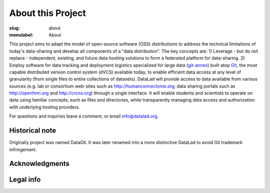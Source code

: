 About this Project
******************

:slug: about
:menulabel: About

This project aims to adapt the model of open-source software (OSS)
distributions to address the technical limitations of today\'s
data-sharing and develop all components of a "data distribution". The
key concepts are: 1) Leverage - but do not replace - independent,
existing, and future data hosting solutions to form a federated
platform for data-sharing. 2) Employ software for data tracking and
deployment logistics specialized for large data (git-annex_) built
atop Git_, the most capable distributed version control system (dVCS)
available today, to enable efficient data access at any level of
granularity (from single files to entire collections of
datasets). DataLad will provide access to data available from various
sources (e.g. lab or consortium web-sites such as
http://humanconnectome.org; data sharing portals such as
http://openfmri.org and http://crcns.org) through a single
interface. It will enable students and scientists to operate on data
using familiar concepts, such as files and directories, while
transparently managing data access and authorization with underlying
hosting providers.

For questions and inquiries leave a comment, or email `info@datalad.org
<mailto:info@datalad.org?subject=datalad.org>`_.

Historical note
===============

Originally project was named DataGit. It was later renamed into a more
distinctive DataLad to avoid Git trademark infringement.

Acknowledgments 
===============

.. raw:: html

 	<div class="row">
          <div class="col-sm-6">
            <p>US-German collaboration in computational neuroscience (CRCNS)
             project <em>"DataGit: converging catalogues, warehouses, and deployment logistics into a federated 'data distribution'"</em>
             (<a href="http://haxbylab.dartmouth.edu/ppl/yarik.html">Halchenko</a>/<a
             href="http://www.psychoinformatics.de">Hanke</a>),
             co-funded by the US National
             Science Foundation and BMBF (NSF 1429999).</p>
          </div><!-- /.col-sm-6 -->
          <div class="col-sm-6">
            <img src="/pics/nsf_logo.gif" width="100px" height="100px" alt="NSF logo">
			&nbsp;
            <img src="/pics/bmbf_logo.jpg" alt="BMBF logo">
          </div><!-- /.col-sm-6 -->
        </div><!-- /.row -->
	<p> Hosted at
        <div class="row">
          <div class="col-sm-7">
            <p>The <a href="http://www.dartmouth.edu">Dartmouth College</a>,
             Hanover, NH, USA.</p>
          </div><!-- /.col-sm-7 -->
          <div class="col-sm-5">
            <img src="/pics/dartmouth_logo.png" alt="Dartmouth logo">
          </div><!-- /.col-sm-5 -->
          <div class="col-sm-7">
            <p>The <a href="http://www.ovgu.de">Otto-von-Guericke-University</a>,
             Magdeburg, Germany.</p>
          </div><!-- /.col-sm-7 -->
          <div class="col-sm-5">
            <img src="/pics/ovgu_logo.png" alt="OvGU logo">
          </div><!-- /.col-sm-5 -->
        </div><!-- /.row -->

Legal info
==========

.. raw:: html

    <p>This page is built using Twitter's <a href="http://getbootstrap.com/"
     target="_blank">Bootstrap toolkit</a>: Copyright 2013 Twitter, Inc
     under the <a href="http://opensource.org/licenses/MIT"
     target="_blank">MIT license</a>.</p>
    <p>All linked and referenced publications and figures are copyrighted by
     their respective authors and/or publishers &mdash; used with permission.</p>
    <p>All other images and artwork are copyright by DataLad authors and
     licensed under <a href="http://creativecommons.org/licenses/by-sa/4.0/"
     target="_blank">CC BY SA 4.0</a>.</p>
	<p>DataLad itself is released under
     <a href="http://opensource.org/licenses/MIT" target="_blank">
     MIT license</a>.</p>

.. |---| unicode:: U+02014 .. em dash

.. _git-annex: http://git-annex.branchable.com
.. _git: http://git-scm.com
